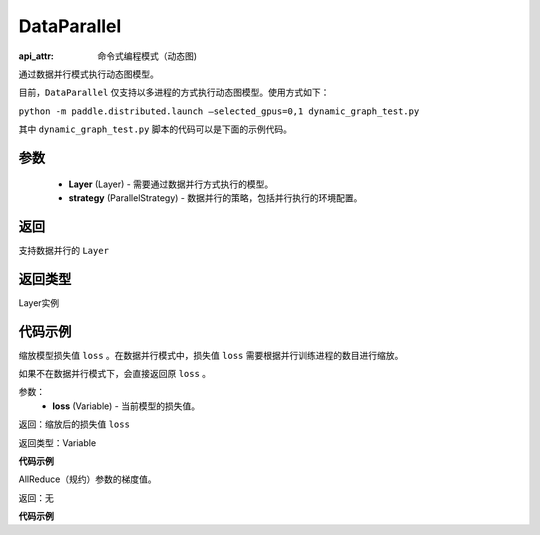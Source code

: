 .. _cn_api_fluid_dygraph_DataParallel:

DataParallel
------------

.. py:class:: paddle.fluid.dygraph.DataParallel(layers, strategy)
:api_attr: 命令式编程模式（动态图)

通过数据并行模式执行动态图模型。

目前，``DataParallel`` 仅支持以多进程的方式执行动态图模型。使用方式如下：

``python -m paddle.distributed.launch –selected_gpus=0,1 dynamic_graph_test.py``

其中 ``dynamic_graph_test.py`` 脚本的代码可以是下面的示例代码。

参数
:::::::::
    - **Layer** (Layer) - 需要通过数据并行方式执行的模型。
    - **strategy** (ParallelStrategy) - 数据并行的策略，包括并行执行的环境配置。

返回
:::::::::
支持数据并行的 ``Layer``

返回类型
:::::::::
Layer实例

代码示例
:::::::::

.. code-block:: python
    import numpy as np
    import paddle.fluid as fluid
    import paddle.fluid.dygraph as dygraph
    from paddle.fluid.optimizer import AdamOptimizer
    from paddle.fluid.dygraph.nn import Linear
    from paddle.fluid.dygraph.base import to_variable
    place = place = fluid.CUDAPlace(fluid.dygraph.ParallelEnv().dev_id)
    with fluid.dygraph.guard(place=place):
        # prepare the data parallel context
        strategy=dygraph.prepare_context()
        linear = Linear(1, 10, act="softmax")
        adam = fluid.optimizer.AdamOptimizer()
        # make the module become the data parallelism module
        linear = dygraph.DataParallel(linear, strategy)
        x_data = np.random.random(size=[10, 1]).astype(np.float32)
        data = to_variable(x_data)
        hidden = linear(data)
        avg_loss = fluid.layers.mean(hidden)
        # scale the loss according to the number of trainers.
        avg_loss = linear.scale_loss(avg_loss)
        avg_loss.backward()
        # collect the gradients of trainers.
        linear.apply_collective_grads()
        adam.minimize(avg_loss)
        linear.clear_gradients()
.. py:method:: scale_loss(loss)
缩放模型损失值 ``loss`` 。在数据并行模式中，损失值 ``loss`` 需要根据并行训练进程的数目进行缩放。

如果不在数据并行模式下，会直接返回原 ``loss`` 。

参数：
    - **loss** (Variable) - 当前模型的损失值。

返回：缩放后的损失值 ``loss``

返回类型：Variable

**代码示例**

.. code-block:: python
    import numpy as np
    import paddle.fluid as fluid
    import paddle.fluid.dygraph as dygraph
    from paddle.fluid.optimizer import AdamOptimizer
    from paddle.fluid.dygraph.nn import Linear
    from paddle.fluid.dygraph.base import to_variable
    place = place = fluid.CUDAPlace(fluid.dygraph.ParallelEnv().dev_id)
    with fluid.dygraph.guard(place=place):
        strategy=dygraph.prepare_context()
        linear = Linear(1, 10, act="softmax")
        adam = fluid.optimizer.AdamOptimizer()
        linear = dygraph.DataParallel(linear, strategy)
        x_data = np.random.random(size=[10, 1]).astype(np.float32)
        data = to_variable(x_data)
        hidden = linear(data)
        avg_loss = fluid.layers.mean(hidden)
        # scale the loss according to the number of trainers.
        avg_loss = linear.scale_loss(avg_loss)
        avg_loss.backward()
        linear.apply_collective_grads()
        adam.minimize(avg_loss)
        linear.clear_gradients()
.. py:method:: apply_collective_grads()
AllReduce（规约）参数的梯度值。

返回：无

**代码示例**

.. code-block:: python
    import numpy as np
    import paddle.fluid as fluid
    import paddle.fluid.dygraph as dygraph
    from paddle.fluid.optimizer import AdamOptimizer
    from paddle.fluid.dygraph.nn import Linear
    from paddle.fluid.dygraph.base import to_variable
    place = place = fluid.CUDAPlace(fluid.dygraph.ParallelEnv().dev_id)
    with fluid.dygraph.guard(place=place):
        strategy=dygraph.prepare_context()
        linear = Linear(1, 10, act="softmax")
        adam = fluid.optimizer.AdamOptimizer()
        linear = dygraph.DataParallel(linear, strategy)
        x_data = np.random.random(size=[10, 1]).astype(np.float32)
        data = to_variable(x_data)
        hidden = linear(data)
        avg_loss = fluid.layers.mean(hidden)
        avg_loss = linear.scale_loss(avg_loss)
        avg_loss.backward()
        # collect the gradients of trainers.
        linear.apply_collective_grads()
        adam.minimize(avg_loss)
        linear.clear_gradients()
